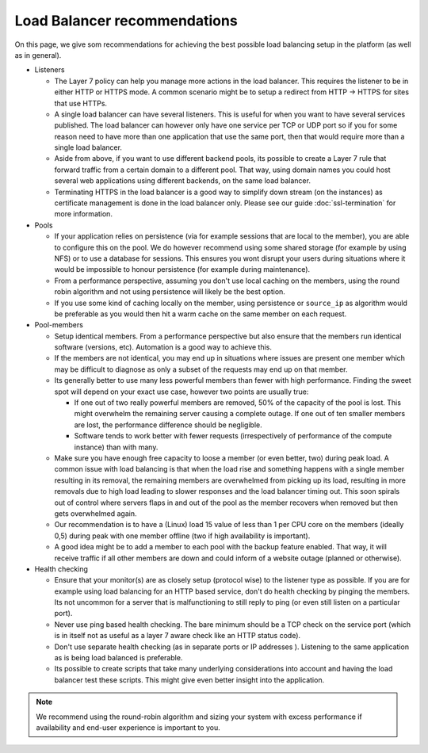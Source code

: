 =============================
Load Balancer recommendations
=============================

On this page, we give som recommendations for achieving the best possible
load balancing setup in the platform (as well as in general).

- Listeners

  - The Layer 7 policy can help you manage more actions in the load balancer. This
    requires the listener to be in either HTTP or HTTPS mode. A common scenario might
    be to setup a redirect from HTTP -> HTTPS for sites that use HTTPs.

  - A single load balancer can have several listeners. This is useful for when you
    want to have several services published. The load balancer can however only have
    one service per TCP or UDP port so if you for some reason need to have more than
    one application that use the same port, then that would require more than a single
    load balancer.

  - Aside from above, if you want to use different backend pools, its possible to create
    a Layer 7 rule that forward traffic from a certain domain to a different pool. That
    way, using domain names you could host several web applications using different
    backends, on the same load balancer.

  - Terminating HTTPS in the load balancer is a good way to simplify down stream (on the
    instances) as certificate management is done in the load balancer only. Please see
    our guide :doc:`ssl-termination` for more information.

- Pools

  - If your application relies on persistence (via for example sessions that are local
    to the member), you are able to configure this on the pool. We do however recommend
    using some shared storage (for example by using NFS) or to use a database for
    sessions. This ensures you wont disrupt your users during situations where it would
    be impossible to honour persistence (for example during maintenance).

  - From a performance perspective, assuming you don't use local caching on the members,
    using the round robin algorithm and not using persistence will likely be the best option.

  - If you use some kind of caching locally on the member, using persistence or ``source_ip``
    as algorithm would be preferable as you would then hit a warm cache on the same member
    on each request.

- Pool-members

  - Setup identical members. From a performance perspective but also ensure that the members
    run identical software (versions, etc). Automation is a good way to achieve this.

  - If the members are not identical, you may end up in situations where issues are present
    one member which may be difficult to diagnose as only a subset of the requests may end up
    on that member.

  - Its generally better to use many less powerful members than fewer with high performance. Finding
    the sweet spot will depend on your exact use case, however two points are usually true:

    - If one out of two really powerful members are removed, 50% of the capacity of the pool
      is lost. This might overwhelm the remaining server causing a complete outage. If one
      out of ten smaller members are lost, the performance difference should be negligible.

    - Software tends to work better with fewer requests (irrespectively of performance of
      the compute instance) than with many.

  - Make sure you have enough free capacity to loose a member (or even better, two) during
    peak load. A common issue with load balancing is that when the load rise and something
    happens with a single member resulting in its removal, the remaining members are
    overwhelmed from picking up its load, resulting in more removals due to high load leading
    to slower responses and the load balancer timing out. This soon spirals out of control
    where servers flaps in and out of the pool as the member recovers when removed but then
    gets overwhelmed again.

  - Our recommendation is to have a (Linux) load 15 value of less than 1 per CPU core on the
    members (ideally 0,5) during peak with one member offline (two if high availability is
    important).

  - A good idea might be to add a member to each pool with the backup feature enabled. That
    way, it will receive traffic if all other members are down and could inform of a website
    outage (planned or otherwise).

- Health checking

  - Ensure that your monitor(s) are as closely setup (protocol wise) to the listener type as
    possible. If you are for example using load balancing for an HTTP based service, don't
    do health checking by pinging the members. Its not uncommon for a server that is
    malfunctioning to still reply to ping (or even still listen on a particular port).

  - Never use ping based health checking. The bare minimum should be a TCP check on the
    service port (which is in itself not as useful as a layer 7 aware check like an HTTP 
    status code).

  - Don't use separate health checking (as in separate ports or IP addresses ). Listening to
    the same application as is being load balanced is preferable.

  - Its possible to create scripts that take many underlying considerations into account and
    having the load balancer test these scripts. This might give even better insight into
    the application.

.. note::

   We recommend using the round-robin algorithm and sizing your system with excess performance
   if availability and end-user experience is important to you.

..  seealso::

    - :doc:`general-concept/index`
